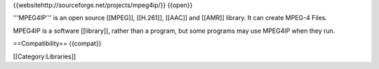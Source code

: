 {{websitehttp://sourceforge.net/projects/mpeg4ip/}} {{open}}

'''MPEG4IP''' is an open source [[MPEG]], [[H.261]], [[AAC]] and [[AMR]]
library. It can create MPEG-4 Files.

MPEG4IP is a software [[library]], rather than a program, but some
programs may use MPEG4IP when they run.

==Compatibility== {{compat}}

[[Category:Libraries]]
